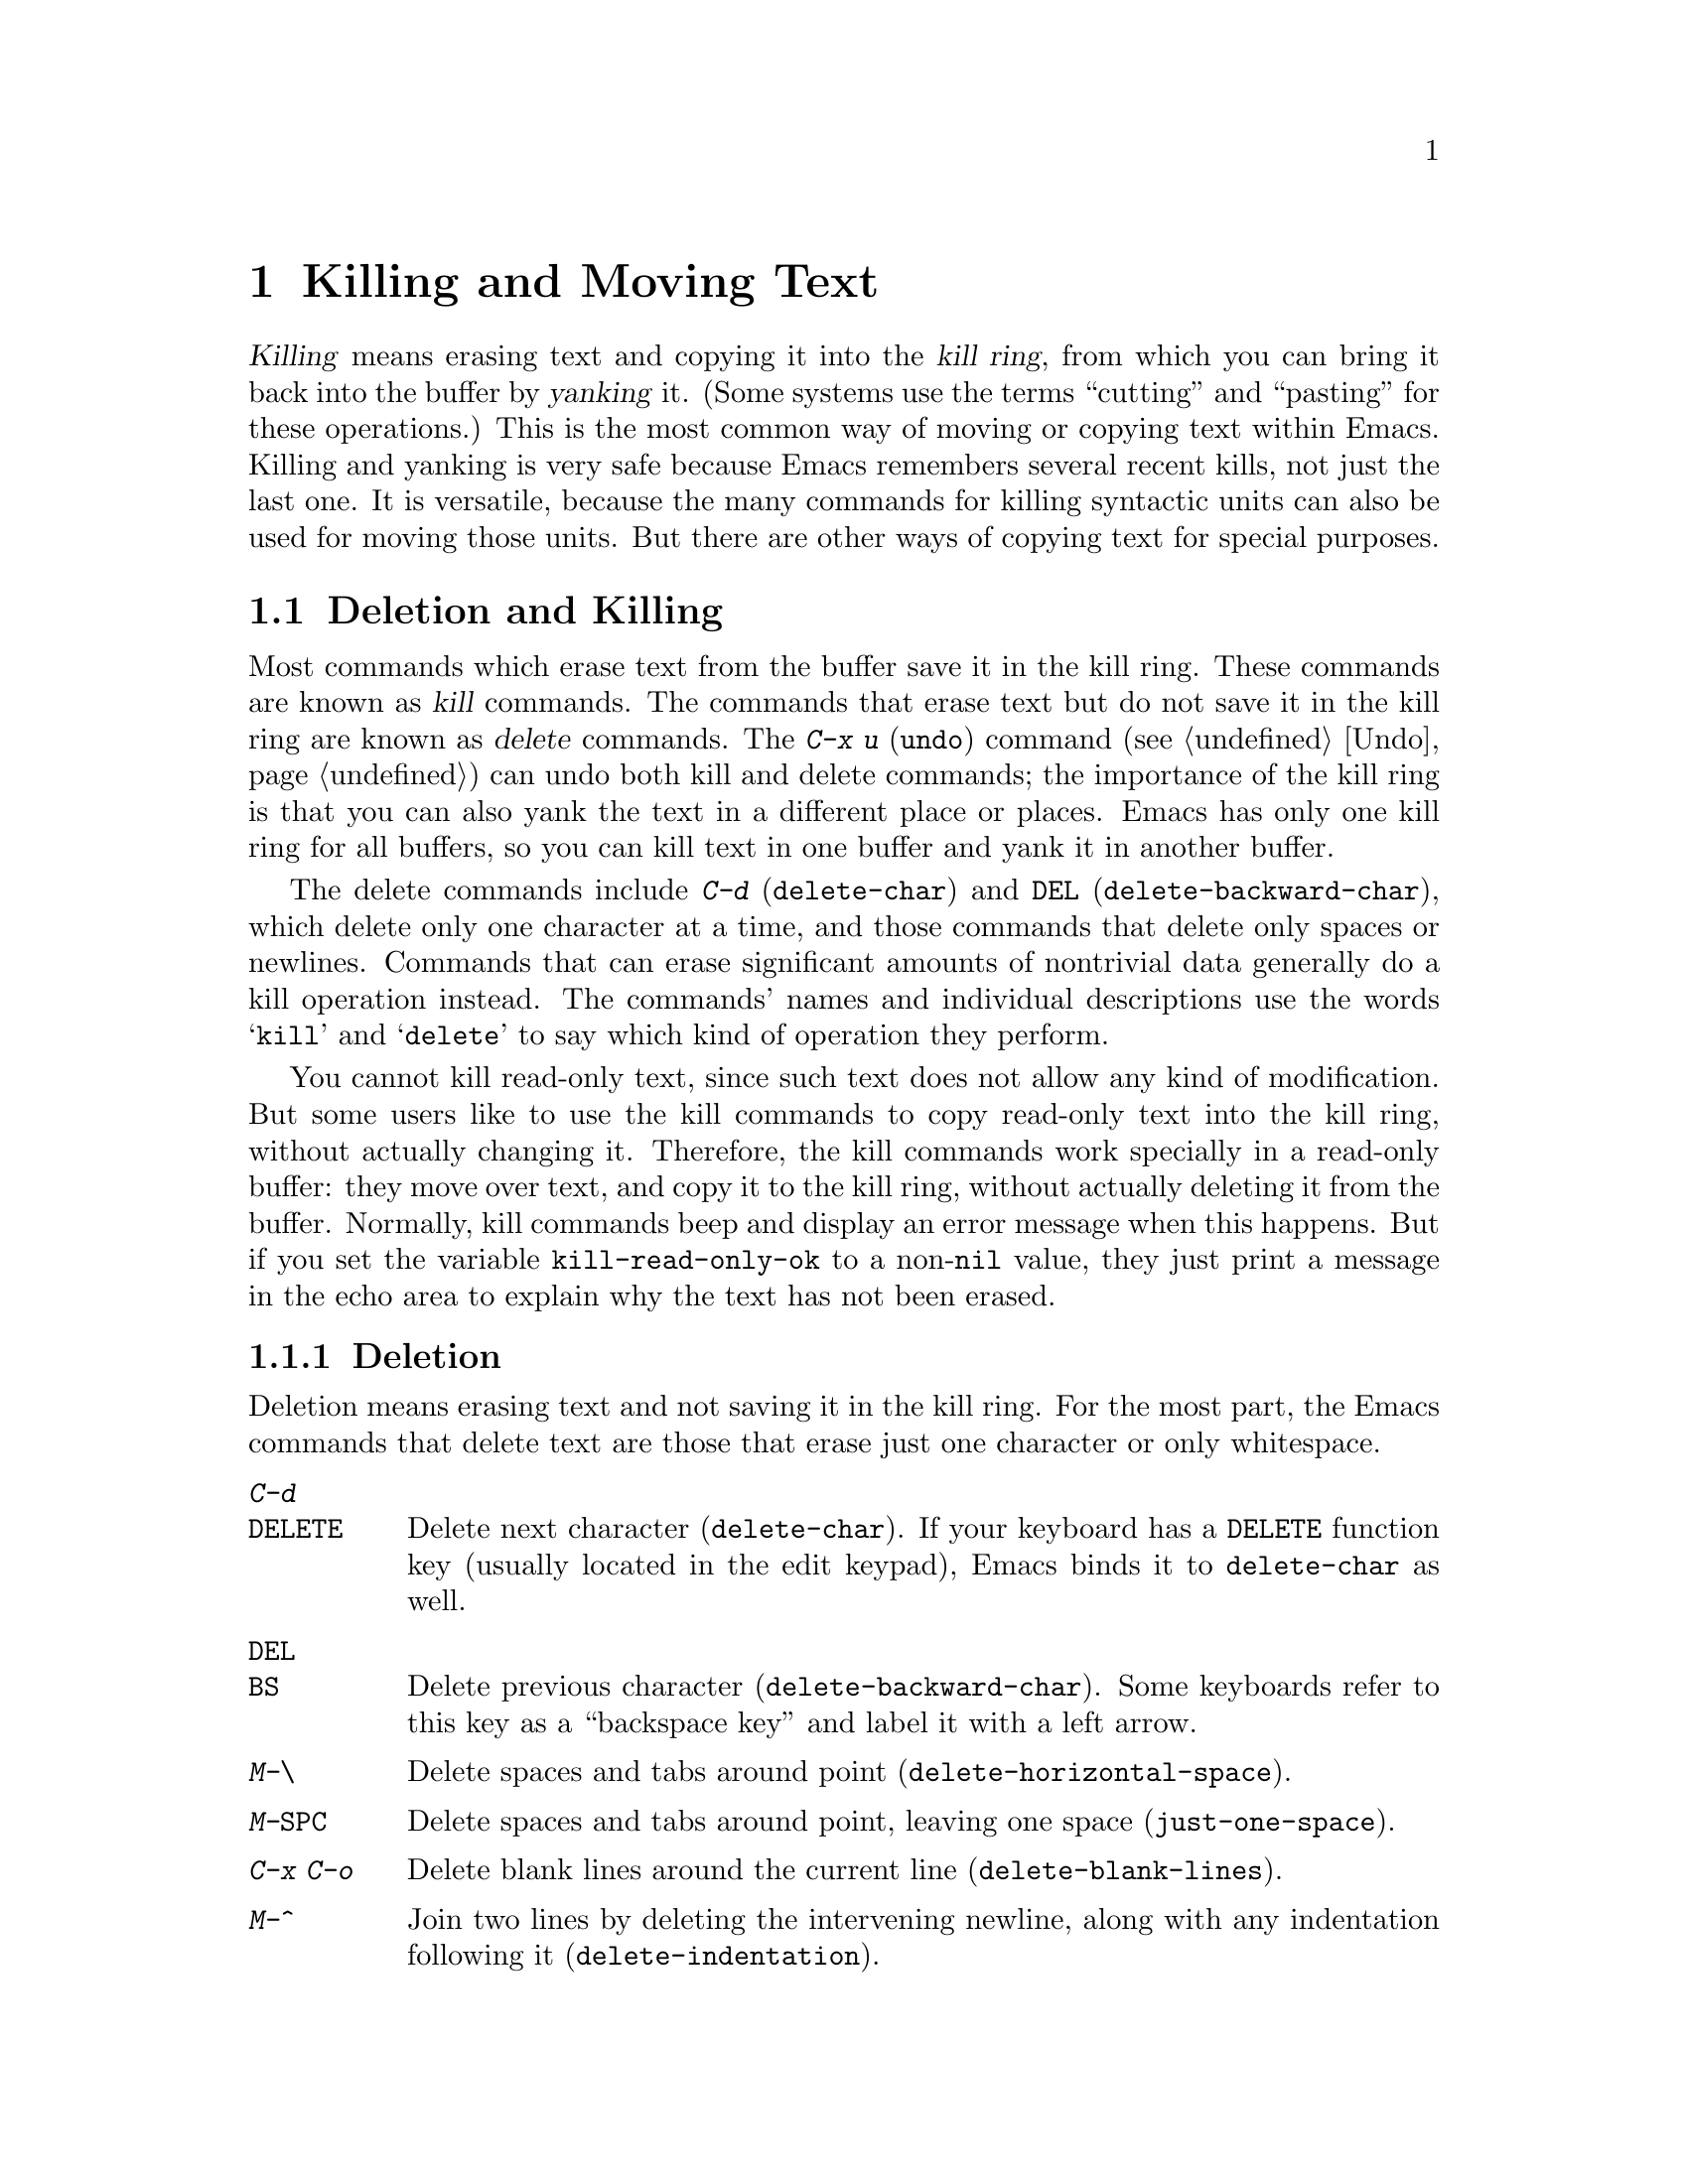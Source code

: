 @c This is part of the Emacs manual.
@c Copyright (C) 1985, 1986, 1987, 1993, 1994, 1995, 1997, 2000, 2001,
@c   2002, 2003, 2004, 2005 Free Software Foundation, Inc.
@c See file emacs.texi for copying conditions.

@node Killing, Yanking, Mark, Top
@chapter Killing and Moving Text

@ifnottex
@raisesections
@end ifnottex

  @dfn{Killing} means erasing text and copying it into the @dfn{kill
ring}, from which you can bring it back into the buffer by
@dfn{yanking} it.  (Some systems use the terms ``cutting'' and
``pasting'' for these operations.)  This is the most common way of
moving or copying text within Emacs.  Killing and yanking is very safe
because Emacs remembers several recent kills, not just the last one.
It is versatile, because the many commands for killing syntactic units
can also be used for moving those units.  But there are other ways of
copying text for special purposes.

@iftex
@section Deletion and Killing
@end iftex

@cindex killing text
@cindex cutting text
@cindex deletion
  Most commands which erase text from the buffer save it in the kill
ring.  These commands are known as @dfn{kill} commands.  The commands
that erase text but do not save it in the kill ring are known as
@dfn{delete} commands.  The @kbd{C-x u} (@code{undo}) command
(@pxref{Undo}) can undo both kill and delete commands; the importance
of the kill ring is that you can also yank the text in a different
place or places.  Emacs has only one kill ring for all buffers, so you
can kill text in one buffer and yank it in another buffer.

  The delete commands include @kbd{C-d} (@code{delete-char}) and
@key{DEL} (@code{delete-backward-char}), which delete only one
character at a time, and those commands that delete only spaces or
newlines.  Commands that can erase significant amounts of nontrivial
data generally do a kill operation instead.  The commands' names and
individual descriptions use the words @samp{kill} and @samp{delete} to
say which kind of operation they perform.

@vindex kill-read-only-ok
@cindex read-only text, killing
  You cannot kill read-only text, since such text does not allow any
kind of modification.  But some users like to use the kill commands to
copy read-only text into the kill ring, without actually changing it.
Therefore, the kill commands work specially in a read-only buffer:
they move over text, and copy it to the kill ring, without actually
deleting it from the buffer.  Normally, kill commands beep and display
an error message when this happens.  But if you set the variable
@code{kill-read-only-ok} to a non-@code{nil} value, they just print a
message in the echo area to explain why the text has not been erased.

@menu
* Deletion::            Commands for deleting small amounts of text and
                          blank areas.
* Killing by Lines::    How to kill entire lines of text at one time.
* Other Kill Commands:: Commands to kill large regions of text and
                          syntactic units such as words and sentences.
* Graphical Kill::      The kill ring on graphical terminals:
                          yanking between applications.
@end menu

@need 1500
@node Deletion
@subsection Deletion
@findex delete-backward-char
@findex delete-char

  Deletion means erasing text and not saving it in the kill ring.  For
the most part, the Emacs commands that delete text are those that
erase just one character or only whitespace.

@table @kbd
@item C-d
@itemx @key{DELETE}
Delete next character (@code{delete-char}).  If your keyboard has a
@key{DELETE} function key (usually located in the edit keypad), Emacs
binds it to @code{delete-char} as well.
@item @key{DEL}
@itemx @key{BS}
Delete previous character (@code{delete-backward-char}).  Some keyboards
refer to this key as a ``backspace key'' and label it with a left arrow.
@item M-\
Delete spaces and tabs around point (@code{delete-horizontal-space}).
@item M-@key{SPC}
Delete spaces and tabs around point, leaving one space
(@code{just-one-space}).
@item C-x C-o
Delete blank lines around the current line (@code{delete-blank-lines}).
@item M-^
Join two lines by deleting the intervening newline, along with any
indentation following it (@code{delete-indentation}).
@end table

@kindex DEL
@kindex C-d
  The most basic delete commands are @kbd{C-d} (@code{delete-char}) and
@key{DEL} (@code{delete-backward-char}).  @kbd{C-d} deletes the
character after point, the one the cursor is ``on top of.''  This
doesn't move point.  @key{DEL} deletes the character before the cursor,
and moves point back.  You can delete newlines like any other characters
in the buffer; deleting a newline joins two lines.  Actually, @kbd{C-d}
and @key{DEL} aren't always delete commands; when given arguments, they
kill instead, since they can erase more than one character this way.

@kindex BACKSPACE
@kindex BS
@kindex DELETE
  Every keyboard has a large key, labeled @key{DEL}, @key{BACKSPACE},
@key{BS} or @key{DELETE}, which is a short distance above the
@key{RET} or @key{ENTER} key and is normally used for erasing what you
have typed.  Regardless of the actual name on the key, in Emacs it is
equivalent to @key{DEL}---or it should be.

  Many keyboards (including standard PC keyboards) have a
@key{BACKSPACE} key a short ways above @key{RET} or @key{ENTER}, and a
@key{DELETE} key elsewhere.  In that case, the @key{BACKSPACE} key is
@key{DEL}, and the @key{DELETE} key is equivalent to @kbd{C-d}---or it
should be.

  Why do we say ``or it should be''?  When Emacs starts up using a
window system, it determines automatically which key or keys should be
equivalent to @key{DEL}.  As a result, @key{BACKSPACE} and/or @key{DELETE}
keys normally do the right things.  But in some unusual cases Emacs
gets the wrong information from the system.  If these keys don't do
what they ought to do, you need to tell Emacs which key to use for
@key{DEL}.  @xref{DEL Does Not Delete}, for how to do this.

@findex normal-erase-is-backspace-mode
  On most text-only terminals, Emacs cannot tell which keys the
keyboard really has, so it follows a uniform plan which may or may not
fit your keyboard.  The uniform plan is that the @acronym{ASCII} @key{DEL}
character deletes, and the @acronym{ASCII} @key{BS} (backspace) character asks
for help (it is the same as @kbd{C-h}).  If this is not right for your
keyboard, such as if you find that the key which ought to delete backwards
enters Help instead, see @ref{DEL Does Not Delete}.

@kindex M-\
@findex delete-horizontal-space
@kindex M-SPC
@findex just-one-space
  The other delete commands are those which delete only whitespace
characters: spaces, tabs and newlines.  @kbd{M-\}
(@code{delete-horizontal-space}) deletes all the spaces and tab
characters before and after point.  @kbd{M-@key{SPC}}
(@code{just-one-space}) does likewise but leaves a single space after
point, regardless of the number of spaces that existed previously (even
if there were none before).  With a numeric argument @var{n}, it
leaves @var{n} spaces after point.

  @kbd{C-x C-o} (@code{delete-blank-lines}) deletes all blank lines
after the current line.  If the current line is blank, it deletes all
blank lines preceding the current line as well (leaving one blank line,
the current line).  On a solitary blank line, it deletes that line.

  @kbd{M-^} (@code{delete-indentation}) joins the current line and the
previous line, by deleting a newline and all surrounding spaces, usually
leaving a single space.  @xref{Indentation,M-^}.

@node Killing by Lines
@subsection Killing by Lines

@table @kbd
@item C-k
Kill rest of line or one or more lines (@code{kill-line}).
@item C-S-backspace
Kill an entire line at once (@code{kill-whole-line})
@end table

@kindex C-k
@findex kill-line
  The simplest kill command is @kbd{C-k}.  If given at the beginning of
a line, it kills all the text on the line, leaving it blank.  When used
on a blank line, it kills the whole line including its newline.  To kill
an entire non-blank line, go to the beginning and type @kbd{C-k} twice.

  More generally, @kbd{C-k} kills from point up to the end of the line,
unless it is at the end of a line.  In that case it kills the newline
following point, thus merging the next line into the current one.
Spaces and tabs that you can't see at the end of the line are ignored
when deciding which case applies, so if point appears to be at the end
of the line, you can be sure @kbd{C-k} will kill the newline.

  When @kbd{C-k} is given a positive argument, it kills that many lines
and the newlines that follow them (however, text on the current line
before point is not killed).  With a negative argument @minus{}@var{n}, it
kills @var{n} lines preceding the current line (together with the text
on the current line before point).  Thus, @kbd{C-u - 2 C-k} at the front
of a line kills the two previous lines.

  @kbd{C-k} with an argument of zero kills the text before point on the
current line.

@vindex kill-whole-line
  If the variable @code{kill-whole-line} is non-@code{nil}, @kbd{C-k} at
the very beginning of a line kills the entire line including the
following newline.  This variable is normally @code{nil}.

@kindex C-S-backspace
@findex kill-whole-line
  @kbd{C-S-backspace} (@code{kill-whole-line}) will kill a whole line
including its newline regardless of the position of point within the
line.  Note that many character terminals will prevent you from typing
the key sequence @kbd{C-S-backspace}.

@node Other Kill Commands
@subsection Other Kill Commands
@findex kill-region
@kindex C-w

@table @kbd
@item C-w
Kill region (from point to the mark) (@code{kill-region}).
@item M-d
Kill word (@code{kill-word}).  @xref{Words}.
@item M-@key{DEL}
Kill word backwards (@code{backward-kill-word}).
@item C-x @key{DEL}
Kill back to beginning of sentence (@code{backward-kill-sentence}).
@xref{Sentences}.
@item M-k
Kill to end of sentence (@code{kill-sentence}).
@item C-M-k
Kill the following balanced expression (@code{kill-sexp}).  @xref{Expressions}.
@item M-z @var{char}
Kill through the next occurrence of @var{char} (@code{zap-to-char}).
@end table

  The most general kill command is @kbd{C-w} (@code{kill-region}),
which kills everything between point and the mark.  With this command,
you can kill any contiguous sequence of characters, if you first set
the region around them.

@kindex M-z
@findex zap-to-char
  A convenient way of killing is combined with searching: @kbd{M-z}
(@code{zap-to-char}) reads a character and kills from point up to (and
including) the next occurrence of that character in the buffer.  A
numeric argument acts as a repeat count.  A negative argument means to
search backward and kill text before point.

  Other syntactic units can be killed: words, with @kbd{M-@key{DEL}}
and @kbd{M-d} (@pxref{Words}); balanced expressions, with @kbd{C-M-k}
(@pxref{Expressions}); and sentences, with @kbd{C-x @key{DEL}} and
@kbd{M-k} (@pxref{Sentences}).@refill

@node Graphical Kill
@subsection Killing on Graphical Terminals

  On multi-window terminals, the most recent kill done in Emacs is
also the primary selection, if it is more recent than any selection
you made in another program.  This means that the paste commands of
other applications with separate windows copy the text that you killed
in Emacs.  In addition, Emacs yank commands treat other applications'
selections as part of the kill ring, so you can yank them into Emacs.

@cindex Delete Selection mode
@cindex mode, Delete Selection
@findex delete-selection-mode
  Many window systems follow the convention that insertion while text
is selected deletes the selected text.  You can make Emacs behave this
way by enabling Delete Selection mode, with @kbd{M-x
delete-selection-mode}, or using Custom.  Another effect of this mode
is that @key{DEL}, @kbd{C-d} and some other keys, when a selection
exists, will kill the whole selection.  It also enables Transient Mark
mode (@pxref{Transient Mark}).

@node Yanking, Accumulating Text, Killing, Top
@section Yanking
@cindex moving text
@cindex copying text
@cindex kill ring
@cindex yanking
@cindex pasting

  @dfn{Yanking} means reinserting text previously killed.  This is what
some systems call ``pasting.''  The usual way to move or copy text is to
kill it and then yank it elsewhere one or more times.  This is very safe
because Emacs remembers many recent kills, not just the last one.

@table @kbd
@item C-y
Yank last killed text (@code{yank}).
@item M-y
Replace text just yanked with an earlier batch of killed text
(@code{yank-pop}).
@item M-w
Save region as last killed text without actually killing it
(@code{kill-ring-save}).  Some systems call this ``copying''.
@item C-M-w
Append next kill to last batch of killed text (@code{append-next-kill}).
@end table

  On window systems, if there is a current selection in some other
application, and you selected it more recently than you killed any
text in Emacs, @kbd{C-y} copies the selection instead of text
killed within Emacs.

@menu
* Kill Ring::		Where killed text is stored.  Basic yanking.
* Appending Kills::	Several kills in a row all yank together.
* Earlier Kills::	Yanking something killed some time ago.
@end menu

@node Kill Ring
@subsection The Kill Ring

  All killed text is recorded in the @dfn{kill ring}, a list of blocks of
text that have been killed.  There is only one kill ring, shared by all
buffers, so you can kill text in one buffer and yank it in another buffer.
This is the usual way to move text from one file to another.
(@xref{Accumulating Text}, for some other ways.)

@kindex C-y
@findex yank
  The command @kbd{C-y} (@code{yank}) reinserts the text of the most recent
kill.  It leaves the cursor at the end of the text.  It sets the mark at
the beginning of the text.  @xref{Mark}.

  @kbd{C-u C-y} leaves the cursor in front of the text, and sets the
mark after it.  This happens only if the argument is specified with just
a @kbd{C-u}, precisely.  Any other sort of argument, including @kbd{C-u}
and digits, specifies an earlier kill to yank (@pxref{Earlier Kills}).

@cindex yanking and text properties
@vindex yank-excluded-properties
  The yank commands discard certain text properties from the text that
is yanked, those that might lead to annoying results.  For instance,
they discard text properties that respond to the mouse or specify key
bindings.  The variable @code{yank-excluded-properties} specifies the
properties to discard.  Yanking of register contents and rectangles
also discard these properties.

@kindex M-w
@findex kill-ring-save
  To copy a block of text, you can use @kbd{M-w}
(@code{kill-ring-save}), which copies the region into the kill ring
without removing it from the buffer.  This is approximately equivalent
to @kbd{C-w} followed by @kbd{C-x u}, except that @kbd{M-w} does not
alter the undo history and does not temporarily change the screen.

@node Appending Kills
@subsection Appending Kills

@cindex appending kills in the ring
@cindex television
  Normally, each kill command pushes a new entry onto the kill ring.
However, two or more kill commands in a row combine their text into a
single entry, so that a single @kbd{C-y} yanks all the text as a unit,
just as it was before it was killed.

  Thus, if you want to yank text as a unit, you need not kill all of it
with one command; you can keep killing line after line, or word after
word, until you have killed it all, and you can still get it all back at
once.

  Commands that kill forward from point add onto the end of the previous
killed text.  Commands that kill backward from point add text onto the
beginning.  This way, any sequence of mixed forward and backward kill
commands puts all the killed text into one entry without rearrangement.
Numeric arguments do not break the sequence of appending kills.  For
example, suppose the buffer contains this text:

@example
This is a line @point{}of sample text.
@end example

@noindent
with point shown by @point{}.  If you type @kbd{M-d M-@key{DEL} M-d
M-@key{DEL}}, killing alternately forward and backward, you end up with
@samp{a line of sample} as one entry in the kill ring, and @samp{This
is@ @ text.} in the buffer.  (Note the double space between @samp{is}
and @samp{text}, which you can clean up with @kbd{M-@key{SPC}} or
@kbd{M-q}.)

  Another way to kill the same text is to move back two words with
@kbd{M-b M-b}, then kill all four words forward with @kbd{C-u M-d}.
This produces exactly the same results in the buffer and in the kill
ring.  @kbd{M-f M-f C-u M-@key{DEL}} kills the same text, all going
backward; once again, the result is the same.  The text in the kill ring
entry always has the same order that it had in the buffer before you
killed it.

@kindex C-M-w
@findex append-next-kill
  If a kill command is separated from the last kill command by other
commands (not just numeric arguments), it starts a new entry on the kill
ring.  But you can force it to append by first typing the command
@kbd{C-M-w} (@code{append-next-kill}) right before it.  The @kbd{C-M-w}
tells the following command, if it is a kill command, to append the text
it kills to the last killed text, instead of starting a new entry.  With
@kbd{C-M-w}, you can kill several separated pieces of text and
accumulate them to be yanked back in one place.@refill

  A kill command following @kbd{M-w} does not append to the text that
@kbd{M-w} copied into the kill ring.

@node Earlier Kills
@subsection Yanking Earlier Kills

@cindex yanking previous kills
@kindex M-y
@findex yank-pop
  To recover killed text that is no longer the most recent kill, use the
@kbd{M-y} command (@code{yank-pop}).  It takes the text previously
yanked and replaces it with the text from an earlier kill.  So, to
recover the text of the next-to-the-last kill, first use @kbd{C-y} to
yank the last kill, and then use @kbd{M-y} to replace it with the
previous kill.  @kbd{M-y} is allowed only after a @kbd{C-y} or another
@kbd{M-y}.

  You can understand @kbd{M-y} in terms of a ``last yank'' pointer which
points at an entry in the kill ring.  Each time you kill, the ``last
yank'' pointer moves to the newly made entry at the front of the ring.
@kbd{C-y} yanks the entry which the ``last yank'' pointer points to.
@kbd{M-y} moves the ``last yank'' pointer to a different entry, and the
text in the buffer changes to match.  Enough @kbd{M-y} commands can move
the pointer to any entry in the ring, so you can get any entry into the
buffer.  Eventually the pointer reaches the end of the ring; the next
@kbd{M-y} loops back around to the first entry again.

  @kbd{M-y} moves the ``last yank'' pointer around the ring, but it does
not change the order of the entries in the ring, which always runs from
the most recent kill at the front to the oldest one still remembered.

  @kbd{M-y} can take a numeric argument, which tells it how many entries
to advance the ``last yank'' pointer by.  A negative argument moves the
pointer toward the front of the ring; from the front of the ring, it
moves ``around'' to the last entry and continues forward from there.

  Once the text you are looking for is brought into the buffer, you can
stop doing @kbd{M-y} commands and it will stay there.  It's just a copy
of the kill ring entry, so editing it in the buffer does not change
what's in the ring.  As long as no new killing is done, the ``last
yank'' pointer remains at the same place in the kill ring, so repeating
@kbd{C-y} will yank another copy of the same previous kill.

  If you know how many @kbd{M-y} commands it would take to find the
text you want, you can yank that text in one step using @kbd{C-y} with
a numeric argument.  @kbd{C-y} with an argument restores the text from
the specified kill ring entry, counting back from the most recent as
1.  Thus, @kbd{C-u 2 C-y} gets the next-to-the-last block of killed
text---it is equivalent to @kbd{C-y M-y}.  @kbd{C-y} with a numeric
argument starts counting from the ``last yank'' pointer, and sets the
``last yank'' pointer to the entry that it yanks.

@vindex kill-ring-max
  The length of the kill ring is controlled by the variable
@code{kill-ring-max}; no more than that many blocks of killed text are
saved.

@vindex kill-ring
  The actual contents of the kill ring are stored in a variable named
@code{kill-ring}; you can view the entire contents of the kill ring with
the command @kbd{C-h v kill-ring}.

@node Accumulating Text, Rectangles, Yanking, Top
@section Accumulating Text
@findex append-to-buffer
@findex prepend-to-buffer
@findex copy-to-buffer
@findex append-to-file

@cindex accumulating scattered text
  Usually we copy or move text by killing it and yanking it, but there
are other convenient methods for copying one block of text in many
places, or for copying many scattered blocks of text into one place.  To
copy one block to many places, store it in a register
(@pxref{Registers}).  Here we describe the commands to accumulate
scattered pieces of text into a buffer or into a file.

@table @kbd
@item M-x append-to-buffer
Append region to the contents of a specified buffer.
@item M-x prepend-to-buffer
Prepend region to the contents of a specified buffer.
@item M-x copy-to-buffer
Copy region into a specified buffer, deleting that buffer's old contents.
@item M-x insert-buffer
Insert the contents of a specified buffer into current buffer at point.
@item M-x append-to-file
Append region to the contents of a specified file, at the end.
@end table

  To accumulate text into a buffer, use @kbd{M-x append-to-buffer}.
This reads a buffer name, then inserts a copy of the region into the
buffer specified.  If you specify a nonexistent buffer,
@code{append-to-buffer} creates the buffer.  The text is inserted
wherever point is in that buffer.  If you have been using the buffer for
editing, the copied text goes into the middle of the text of the buffer,
starting from wherever point happens to be at that moment.

  Point in that buffer is left at the end of the copied text, so
successive uses of @code{append-to-buffer} accumulate the text in the
specified buffer in the same order as they were copied.  Strictly
speaking, @code{append-to-buffer} does not always append to the text
already in the buffer---it appends only if point in that buffer is at the end.
However, if @code{append-to-buffer} is the only command you use to alter
a buffer, then point is always at the end.

  @kbd{M-x prepend-to-buffer} is just like @code{append-to-buffer}
except that point in the other buffer is left before the copied text, so
successive prependings add text in reverse order.  @kbd{M-x
copy-to-buffer} is similar, except that any existing text in the other
buffer is deleted, so the buffer is left containing just the text newly
copied into it.

  To retrieve the accumulated text from another buffer, use the
command @kbd{M-x insert-buffer}; this too takes @var{buffername} as an
argument.  It inserts a copy of the whole text in buffer
@var{buffername} into the current buffer at point, and sets the mark
after the inserted text.  Alternatively, you can select the other
buffer for editing, then copy text from it by killing.
@xref{Buffers}, for background information on buffers.

  Instead of accumulating text within Emacs, in a buffer, you can append
text directly into a file with @kbd{M-x append-to-file}, which takes
@var{filename} as an argument.  It adds the text of the region to the end
of the specified file.  The file is changed immediately on disk.

  You should use @code{append-to-file} only with files that are
@emph{not} being visited in Emacs.  Using it on a file that you are
editing in Emacs would change the file behind Emacs's back, which
can lead to losing some of your editing.

@node Rectangles, CUA Bindings, Accumulating Text, Top
@section Rectangles
@cindex rectangle
@cindex columns (and rectangles)
@cindex killing rectangular areas of text

  The rectangle commands operate on rectangular areas of the text: all
the characters between a certain pair of columns, in a certain range of
lines.  Commands are provided to kill rectangles, yank killed rectangles,
clear them out, fill them with blanks or text, or delete them.  Rectangle
commands are useful with text in multicolumn formats, and for changing
text into or out of such formats.

  When you must specify a rectangle for a command to work on, you do it
by putting the mark at one corner and point at the opposite corner.  The
rectangle thus specified is called the @dfn{region-rectangle} because
you control it in much the same way as the region is controlled.  But
remember that a given combination of point and mark values can be
interpreted either as a region or as a rectangle, depending on the
command that uses them.

  If point and the mark are in the same column, the rectangle they
delimit is empty.  If they are in the same line, the rectangle is one
line high.  This asymmetry between lines and columns comes about
because point (and likewise the mark) is between two columns, but within
a line.

@table @kbd
@item C-x r k
Kill the text of the region-rectangle, saving its contents as the
``last killed rectangle'' (@code{kill-rectangle}).
@item C-x r d
Delete the text of the region-rectangle (@code{delete-rectangle}).
@item C-x r y
Yank the last killed rectangle with its upper left corner at point
(@code{yank-rectangle}).
@item C-x r o
Insert blank space to fill the space of the region-rectangle
(@code{open-rectangle}).  This pushes the previous contents of the
region-rectangle rightward.
@item C-x r c
Clear the region-rectangle by replacing its contents with spaces
(@code{clear-rectangle}).
@item M-x delete-whitespace-rectangle
Delete whitespace in each of the lines on the specified rectangle,
starting from the left edge column of the rectangle.
@item C-x r t @var{string} @key{RET}
Replace rectangle contents with @var{string} on each line.
(@code{string-rectangle}).
@item M-x string-insert-rectangle @key{RET} @var{string} @key{RET}
Insert @var{string} on each line of the rectangle.
@end table

  The rectangle operations fall into two classes: commands for
deleting and inserting rectangles, and commands for blank rectangles.

@kindex C-x r k
@kindex C-x r d
@findex kill-rectangle
@findex delete-rectangle
  There are two ways to get rid of the text in a rectangle: you can
discard the text (delete it) or save it as the ``last killed''
rectangle.  The commands for these two ways are @kbd{C-x r d}
(@code{delete-rectangle}) and @kbd{C-x r k} (@code{kill-rectangle}).  In
either case, the portion of each line that falls inside the rectangle's
boundaries is deleted, causing any following text on the line to
move left into the gap.

  Note that ``killing'' a rectangle is not killing in the usual sense; the
rectangle is not stored in the kill ring, but in a special place that
can only record the most recent rectangle killed.  This is because yanking
a rectangle is so different from yanking linear text that different yank
commands have to be used and yank-popping is hard to make sense of.

@kindex C-x r y
@findex yank-rectangle
  To yank the last killed rectangle, type @kbd{C-x r y}
(@code{yank-rectangle}).  Yanking a rectangle is the opposite of killing
one.  Point specifies where to put the rectangle's upper left corner.
The rectangle's first line is inserted there, the rectangle's second
line is inserted at the same horizontal position, but one line
vertically down, and so on.  The number of lines affected is determined
by the height of the saved rectangle.

  You can convert single-column lists into double-column lists using
rectangle killing and yanking; kill the second half of the list as a
rectangle and then yank it beside the first line of the list.
@xref{Two-Column}, for another way to edit multi-column text.

  You can also copy rectangles into and out of registers with @kbd{C-x r
r @var{r}} and @kbd{C-x r i @var{r}}.  @xref{RegRect,,Rectangle
Registers}.

@kindex C-x r o
@findex open-rectangle
@kindex C-x r c
@findex clear-rectangle
  There are two commands you can use for making blank rectangles:
@kbd{C-x r c} (@code{clear-rectangle}) which blanks out existing text,
and @kbd{C-x r o} (@code{open-rectangle}) which inserts a blank
rectangle.  Clearing a rectangle is equivalent to deleting it and then
inserting a blank rectangle of the same size.

@findex delete-whitespace-rectangle
  The command @kbd{M-x delete-whitespace-rectangle} deletes horizontal
whitespace starting from a particular column.  This applies to each of
the lines in the rectangle, and the column is specified by the left
edge of the rectangle.  The right edge of the rectangle does not make
any difference to this command.

@kindex C-x r t
@findex string-rectangle
  The command @kbd{C-x r t} (@code{string-rectangle}) replaces the
contents of a region-rectangle with a string on each line.  The
string's width need not be the same as the width of the rectangle.  If
the string's width is less, the text after the rectangle shifts left;
if the string is wider than the rectangle, the text after the
rectangle shifts right.

@findex string-insert-rectangle
  The command @kbd{M-x string-insert-rectangle} is similar to
@code{string-rectangle}, but inserts the string on each line,
shifting the original text to the right.

@node CUA Bindings, Registers, Rectangles, Top
@section CUA Bindings
@findex cua-mode
@vindex cua-mode
@cindex CUA key bindings
@vindex cua-enable-cua-keys
  The command @kbd{M-x cua-mode} sets up key bindings that are
compatible with the Common User Access (CUA) system used in many other
applications.  @kbd{C-x} means cut (kill), @kbd{C-c} copy, @kbd{C-v}
paste (yank), and @kbd{C-z} undo.  Standard Emacs commands like
@kbd{C-x C-c} still work, because @kbd{C-x} and @kbd{C-c} only take
effect when the mark is active (and the region is highlighted).
However, if you don't want these bindings at all, set
@code{cua-enable-cua-keys} to @code{nil}.

  In CUA mode, using @kbd{Shift} together with the movement keys
activates and highlights the region over which they move.  The
standard (unshifted) movement keys deactivate the mark, and typed text
replaces the active region as in Delete-Selection mode
(@pxref{Graphical Kill}).

  To run a command like @kbd{C-x C-f} while the mark is active, use
one of the following methods: either hold @kbd{Shift} together with
the prefix key, e.g. @kbd{S-C-x C-f}, or quickly type the prefix key
twice, e.g. @kbd{C-x C-x C-f}.

@cindex rectangle highlighting
  CUA mode provides enhanced rectangle support with visible
rectangle highlighting.  Use @kbd{C-RET} to start a rectangle,
extend it using the movement commands, and cut or copy it using
@kbd{C-x} or @kbd{C-c}.  @kbd{RET} moves the cursor to the next
(clockwise) corner of the rectangle, so you can easily expand it in
any direction.  Normal text you type is inserted to the left or right
of each line in the rectangle (on the same side as the cursor).

  With CUA you can easily copy text and rectangles into and out of
registers by providing a one-digit numeric prefix the the kill, copy,
and yank commands, e.g. @kbd{C-1 C-c} copies the region into register
@code{1}, and @kbd{C-2 C-v} yanks the contents of register @code{2}.

@cindex global mark
  CUA mode also has a global mark feature which allows easy moving and
copying of text between buffers.  Use @kbd{C-S-SPC} to toggle the
global mark on and off.  When the global mark is on, all text that you
kill or copy is automatically inserted at the global mark, and text
you type is inserted at the global mark rather than at the current
position.

  For example, to copy words from various buffers into a word list in
a given buffer, set the global mark in the target buffer, then
navigate to each of the words you want in the list, mark it (e.g. with
@kbd{S-M-f}), copy it to the list with @kbd{C-c} or @kbd{M-w}, and
insert a newline after the word in the target list by pressing
@key{RET}.

@ifnottex
@lowersections
@end ifnottex

@ignore
   arch-tag: d8da8f96-0928-449a-816e-ff2d3497866c
@end ignore
